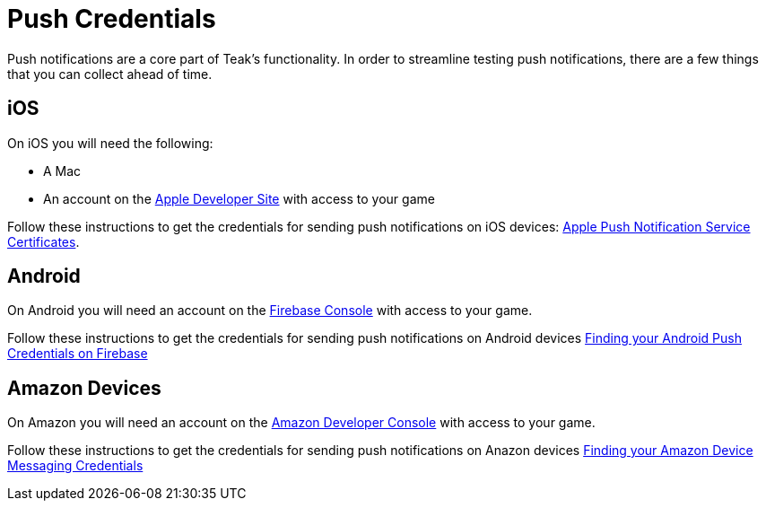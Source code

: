 = Push Credentials

Push notifications are a core part of Teak's functionality. In order to streamline testing push notifications, there are a few things that you can collect ahead of time.

== iOS

On iOS you will need the following:

* A Mac
* An account on the https://developers.apple.com[Apple Developer Site, window=_blank] with access to your game

Follow these instructions to get the credentials for sending push notifications on iOS devices: xref:usage:reference:page$apple-apns.adoc[Apple Push Notification Service Certificates].

== Android

On Android you will need an account on the https://console.firebase.google.com/[Firebase Console, window=_blank] with access to your game.

Follow these instructions to get the credentials for sending push notifications on Android devices xref:usage:reference:page$firebase-fcm.adoc[Finding your Android Push Credentials on Firebase]

== Amazon Devices

On Amazon you will need an account on the https://developer.amazon.com/home.html[Amazon Developer Console, window=_blank] with access to your game.

Follow these instructions to get the credentials for sending push notifications on Anazon devices xref:usage:reference:page$amazon-device-messaging.adoc[Finding your Amazon Device Messaging Credentials]
